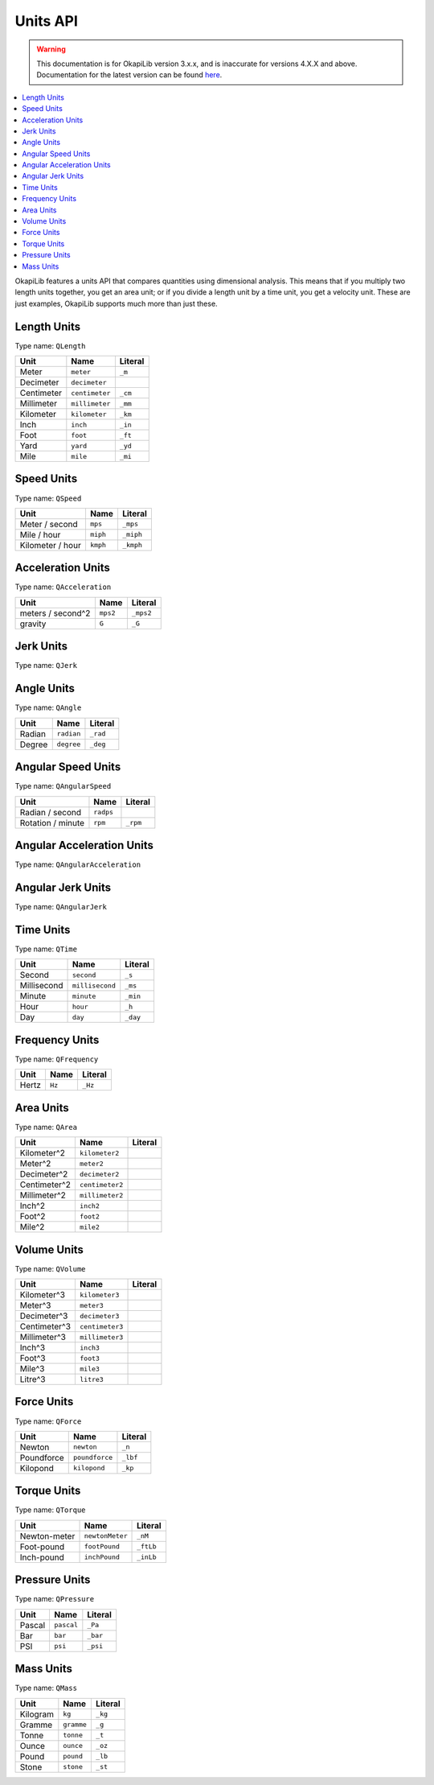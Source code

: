 =========
Units API
=========

.. warning:: This documentation is for OkapiLib version 3.x.x, and is inaccurate for versions 4.X.X and above. Documentation for the latest version can be found
         `here <https://okapilib.github.io/OkapiLib/index.html>`_.

.. contents:: :local:

OkapiLib features a units API that compares quantities using dimensional analysis. This means that
if you multiply two length units together, you get an area unit; or if you divide a length unit by
a time unit, you get a velocity unit. These are just examples, OkapiLib supports much more than
just these.

Length Units
------------

Type name: ``QLength``

+------------+---------------+---------+
| Unit       | Name          | Literal |
+============+===============+=========+
| Meter      | ``meter``     | ``_m``  |
+------------+---------------+---------+
| Decimeter  | ``decimeter`` |         |
+------------+---------------+---------+
| Centimeter | ``centimeter``| ``_cm`` |
+------------+---------------+---------+
| Millimeter | ``millimeter``| ``_mm`` |
+------------+---------------+---------+
| Kilometer  | ``kilometer`` | ``_km`` |
+------------+---------------+---------+
| Inch       | ``inch``      | ``_in`` |
+------------+---------------+---------+
| Foot       | ``foot``      | ``_ft`` |
+------------+---------------+---------+
| Yard       | ``yard``      | ``_yd`` |
+------------+---------------+---------+
| Mile       | ``mile``      | ``_mi`` |
+------------+---------------+---------+

Speed Units
-----------

Type name: ``QSpeed``

+------------------+----------+-----------+
| Unit             | Name     | Literal   |
+==================+==========+===========+
| Meter / second   | ``mps``  | ``_mps``  |
+------------------+----------+-----------+
| Mile / hour      | ``miph`` | ``_miph`` |
+------------------+----------+-----------+
| Kilometer / hour | ``kmph`` | ``_kmph`` |
+------------------+----------+-----------+

Acceleration Units
------------------

Type name: ``QAcceleration``

+-------------------+----------+-----------+
| Unit              | Name     | Literal   |
+===================+==========+===========+
| meters / second^2 | ``mps2`` | ``_mps2`` |
+-------------------+----------+-----------+
| gravity           | ``G``    | ``_G``    |
+-------------------+----------+-----------+

Jerk Units
----------

Type name: ``QJerk``

Angle Units
-----------

Type name: ``QAngle``

+--------+------------+----------+
| Unit   | Name       | Literal  |
+========+============+==========+
| Radian | ``radian`` | ``_rad`` |
+--------+------------+----------+
| Degree | ``degree`` | ``_deg`` |
+--------+------------+----------+

Angular Speed Units
-------------------

Type name: ``QAngularSpeed``

+-------------------+-----------+----------+
| Unit              | Name      | Literal  |
+===================+===========+==========+
| Radian / second   | ``radps`` |          |
+-------------------+-----------+----------+
| Rotation / minute | ``rpm``   | ``_rpm`` |
+-------------------+-----------+----------+

Angular Acceleration Units
--------------------------

Type name: ``QAngularAcceleration``

Angular Jerk Units
------------------

Type name: ``QAngularJerk``

Time Units
----------

Type name: ``QTime``

+-------------+-----------------+----------+
| Unit        | Name            | Literal  |
+=============+=================+==========+
| Second      | ``second``      | ``_s``   |
+-------------+-----------------+----------+
| Millisecond | ``millisecond`` |``_ms``   |
+-------------+-----------------+----------+
| Minute      | ``minute``      | ``_min`` |
+-------------+-----------------+----------+
| Hour        | ``hour``        | ``_h``   |
+-------------+-----------------+----------+
| Day         | ``day``         | ``_day`` |
+-------------+-----------------+----------+

Frequency Units
---------------

Type name: ``QFrequency``

+--------+--------+---------+
| Unit   | Name   | Literal |
+========+========+=========+
| Hertz  | ``Hz`` | ``_Hz`` |
+--------+--------+---------+

Area Units
----------

Type name: ``QArea``

+--------------+-----------------+---------+
| Unit         | Name            | Literal |
+==============+=================+=========+
| Kilometer^2  | ``kilometer2``  |         |
+--------------+-----------------+---------+
| Meter^2      | ``meter2``      |         |
+--------------+-----------------+---------+
| Decimeter^2  | ``decimeter2``  |         |
+--------------+-----------------+---------+
| Centimeter^2 | ``centimeter2`` |         |
+--------------+-----------------+---------+
| Millimeter^2 | ``millimeter2`` |         |
+--------------+-----------------+---------+
| Inch^2       | ``inch2``       |         |
+--------------+-----------------+---------+
| Foot^2       | ``foot2``       |         |
+--------------+-----------------+---------+
| Mile^2       | ``mile2``       |         |
+--------------+-----------------+---------+

Volume Units
------------

Type name: ``QVolume``

+--------------+-----------------+---------+
| Unit         | Name            | Literal |
+==============+=================+=========+
| Kilometer^3  | ``kilometer3``  |         |
+--------------+-----------------+---------+
| Meter^3      | ``meter3``      |         |
+--------------+-----------------+---------+
| Decimeter^3  | ``decimeter3``  |         |
+--------------+-----------------+---------+
| Centimeter^3 | ``centimeter3`` |         |
+--------------+-----------------+---------+
| Millimeter^3 | ``millimeter3`` |         |
+--------------+-----------------+---------+
| Inch^3       | ``inch3``       |         |
+--------------+-----------------+---------+
| Foot^3       | ``foot3``       |         |
+--------------+-----------------+---------+
| Mile^3       | ``mile3``       |         |
+--------------+-----------------+---------+
| Litre^3      | ``litre3``      |         |
+--------------+-----------------+---------+

Force Units
-----------

Type name: ``QForce``

+------------+----------------+----------+
| Unit       | Name           | Literal  |
+============+================+==========+
| Newton     | ``newton``     | ``_n``   |
+------------+----------------+----------+
| Poundforce | ``poundforce`` | ``_lbf`` |
+------------+----------------+----------+
| Kilopond   | ``kilopond``   | ``_kp``  |
+------------+----------------+----------+

Torque Units
------------

Type name: ``QTorque``

+--------------+-----------------+-----------+
| Unit         | Name            | Literal   |
+==============+=================+===========+
| Newton-meter | ``newtonMeter`` | ``_nM``   |
+--------------+-----------------+-----------+
| Foot-pound   | ``footPound``   | ``_ftLb`` |
+--------------+-----------------+-----------+
| Inch-pound   | ``inchPound``   | ``_inLb`` |
+--------------+-----------------+-----------+

Pressure Units
--------------

Type name: ``QPressure``

+--------+------------+----------+
| Unit   | Name       | Literal  |
+========+============+==========+
| Pascal | ``pascal`` | ``_Pa``  |
+--------+------------+----------+
| Bar    | ``bar``    | ``_bar`` |
+--------+------------+----------+
| PSI    | ``psi``    | ``_psi`` |
+--------+------------+----------+

Mass Units
----------

Type name: ``QMass``

+----------+------------+---------+
| Unit     | Name       | Literal |
+==========+============+=========+
| Kilogram | ``kg``     | ``_kg`` |
+----------+------------+---------+
| Gramme   | ``gramme`` | ``_g``  |
+----------+------------+---------+
| Tonne    | ``tonne``  | ``_t``  |
+----------+------------+---------+
| Ounce    | ``ounce``  | ``_oz`` |
+----------+------------+---------+
| Pound    | ``pound``  | ``_lb`` |
+----------+------------+---------+
| Stone    | ``stone``  | ``_st`` |
+----------+------------+---------+

